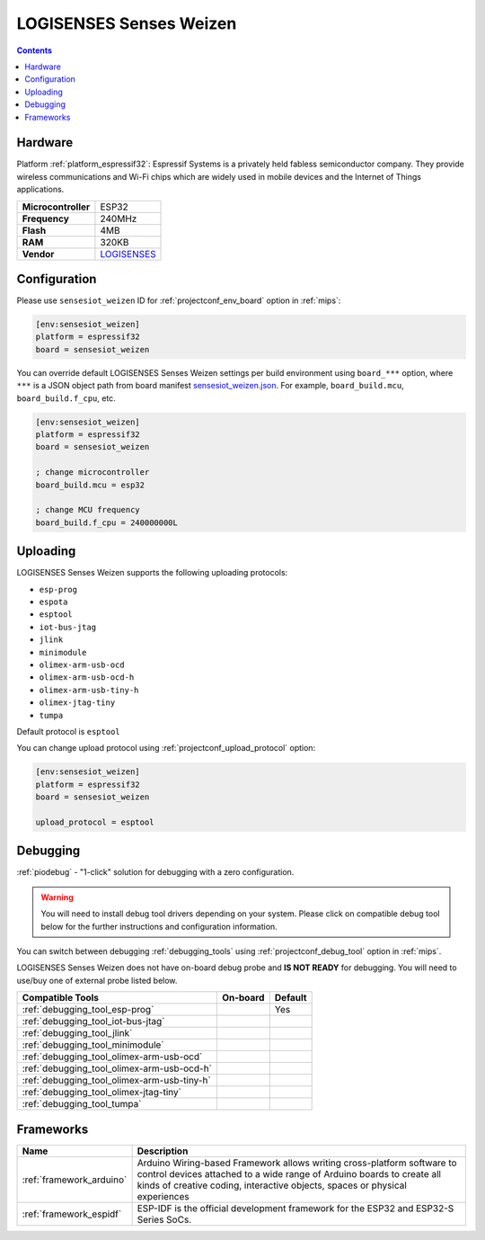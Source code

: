 
.. _board_espressif32_sensesiot_weizen:

LOGISENSES Senses Weizen
========================

.. contents::

Hardware
--------

Platform :ref:`platform_espressif32`: Espressif Systems is a privately held fabless semiconductor company. They provide wireless communications and Wi-Fi chips which are widely used in mobile devices and the Internet of Things applications.

.. list-table::

  * - **Microcontroller**
    - ESP32
  * - **Frequency**
    - 240MHz
  * - **Flash**
    - 4MB
  * - **RAM**
    - 320KB
  * - **Vendor**
    - `LOGISENSES <https://www.logisenses.com/index.php/product/senses-weizen/?utm_source=platformio.org&utm_medium=docs>`__


Configuration
-------------

Please use ``sensesiot_weizen`` ID for :ref:`projectconf_env_board` option in :ref:`mips`:

.. code-block:: ini

  [env:sensesiot_weizen]
  platform = espressif32
  board = sensesiot_weizen

You can override default LOGISENSES Senses Weizen settings per build environment using
``board_***`` option, where ``***`` is a JSON object path from
board manifest `sensesiot_weizen.json <https://github.com/platformio/platform-espressif32/blob/master/boards/sensesiot_weizen.json>`_. For example,
``board_build.mcu``, ``board_build.f_cpu``, etc.

.. code-block:: ini

  [env:sensesiot_weizen]
  platform = espressif32
  board = sensesiot_weizen

  ; change microcontroller
  board_build.mcu = esp32

  ; change MCU frequency
  board_build.f_cpu = 240000000L


Uploading
---------
LOGISENSES Senses Weizen supports the following uploading protocols:

* ``esp-prog``
* ``espota``
* ``esptool``
* ``iot-bus-jtag``
* ``jlink``
* ``minimodule``
* ``olimex-arm-usb-ocd``
* ``olimex-arm-usb-ocd-h``
* ``olimex-arm-usb-tiny-h``
* ``olimex-jtag-tiny``
* ``tumpa``

Default protocol is ``esptool``

You can change upload protocol using :ref:`projectconf_upload_protocol` option:

.. code-block:: ini

  [env:sensesiot_weizen]
  platform = espressif32
  board = sensesiot_weizen

  upload_protocol = esptool

Debugging
---------

:ref:`piodebug` - "1-click" solution for debugging with a zero configuration.

.. warning::
    You will need to install debug tool drivers depending on your system.
    Please click on compatible debug tool below for the further
    instructions and configuration information.

You can switch between debugging :ref:`debugging_tools` using
:ref:`projectconf_debug_tool` option in :ref:`mips`.

LOGISENSES Senses Weizen does not have on-board debug probe and **IS NOT READY** for debugging. You will need to use/buy one of external probe listed below.

.. list-table::
  :header-rows:  1

  * - Compatible Tools
    - On-board
    - Default
  * - :ref:`debugging_tool_esp-prog`
    -
    - Yes
  * - :ref:`debugging_tool_iot-bus-jtag`
    -
    -
  * - :ref:`debugging_tool_jlink`
    -
    -
  * - :ref:`debugging_tool_minimodule`
    -
    -
  * - :ref:`debugging_tool_olimex-arm-usb-ocd`
    -
    -
  * - :ref:`debugging_tool_olimex-arm-usb-ocd-h`
    -
    -
  * - :ref:`debugging_tool_olimex-arm-usb-tiny-h`
    -
    -
  * - :ref:`debugging_tool_olimex-jtag-tiny`
    -
    -
  * - :ref:`debugging_tool_tumpa`
    -
    -

Frameworks
----------
.. list-table::
    :header-rows:  1

    * - Name
      - Description

    * - :ref:`framework_arduino`
      - Arduino Wiring-based Framework allows writing cross-platform software to control devices attached to a wide range of Arduino boards to create all kinds of creative coding, interactive objects, spaces or physical experiences

    * - :ref:`framework_espidf`
      - ESP-IDF is the official development framework for the ESP32 and ESP32-S Series SoCs.
